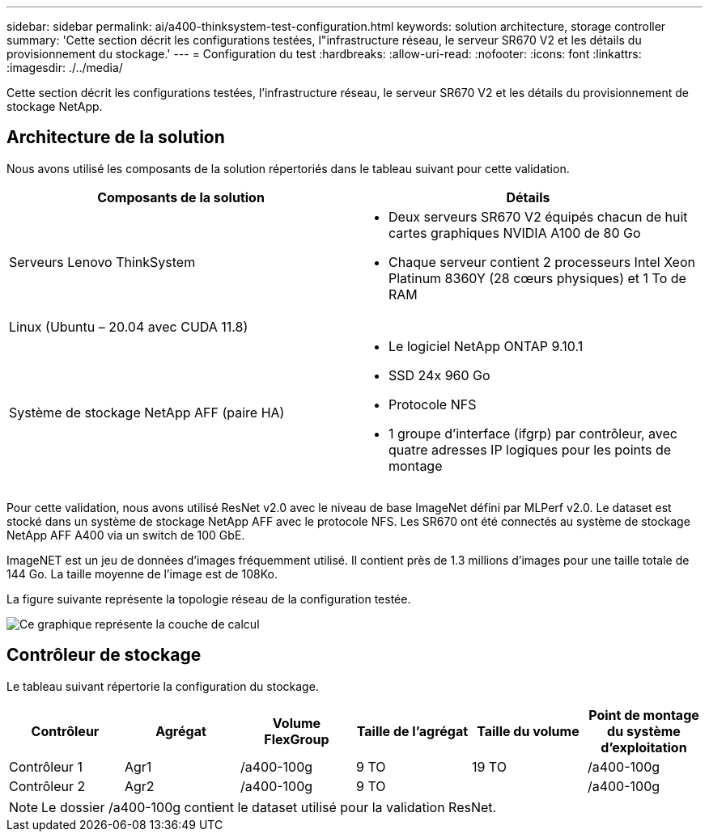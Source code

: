 ---
sidebar: sidebar 
permalink: ai/a400-thinksystem-test-configuration.html 
keywords: solution architecture, storage controller 
summary: 'Cette section décrit les configurations testées, l"infrastructure réseau, le serveur SR670 V2 et les détails du provisionnement du stockage.' 
---
= Configuration du test
:hardbreaks:
:allow-uri-read: 
:nofooter: 
:icons: font
:linkattrs: 
:imagesdir: ./../media/


[role="lead"]
Cette section décrit les configurations testées, l'infrastructure réseau, le serveur SR670 V2 et les détails du provisionnement de stockage NetApp.



== Architecture de la solution

Nous avons utilisé les composants de la solution répertoriés dans le tableau suivant pour cette validation.

|===
| Composants de la solution | Détails 


| Serveurs Lenovo ThinkSystem  a| 
* Deux serveurs SR670 V2 équipés chacun de huit cartes graphiques NVIDIA A100 de 80 Go
* Chaque serveur contient 2 processeurs Intel Xeon Platinum 8360Y (28 cœurs physiques) et 1 To de RAM




| Linux (Ubuntu – 20.04 avec CUDA 11.8) |  


| Système de stockage NetApp AFF (paire HA)  a| 
* Le logiciel NetApp ONTAP 9.10.1
* SSD 24x 960 Go
* Protocole NFS
* 1 groupe d'interface (ifgrp) par contrôleur, avec quatre adresses IP logiques pour les points de montage


|===
Pour cette validation, nous avons utilisé ResNet v2.0 avec le niveau de base ImageNet défini par MLPerf v2.0. Le dataset est stocké dans un système de stockage NetApp AFF avec le protocole NFS. Les SR670 ont été connectés au système de stockage NetApp AFF A400 via un switch de 100 GbE.

ImageNET est un jeu de données d'images fréquemment utilisé. Il contient près de 1.3 millions d'images pour une taille totale de 144 Go. La taille moyenne de l'image est de 108Ko.

La figure suivante représente la topologie réseau de la configuration testée.

image::a400-thinksystem-image7.png[Ce graphique représente la couche de calcul, un Lenovo ThinkSystem SR670 V2, la couche réseau, un switch Ethernet Lenovo et la couche stockage, un contrôleur de stockage NetApp AFF A400. Toutes les connexions réseau sont incluses.]



== Contrôleur de stockage

Le tableau suivant répertorie la configuration du stockage.

|===
| Contrôleur | Agrégat | Volume FlexGroup | Taille de l'agrégat | Taille du volume | Point de montage du système d'exploitation 


| Contrôleur 1 | Agr1 | /a400-100g | 9 TO | 19 TO | /a400-100g 


| Contrôleur 2 | Agr2 | /a400-100g | 9 TO |  | /a400-100g 
|===

NOTE: Le dossier /a400-100g contient le dataset utilisé pour la validation ResNet.
